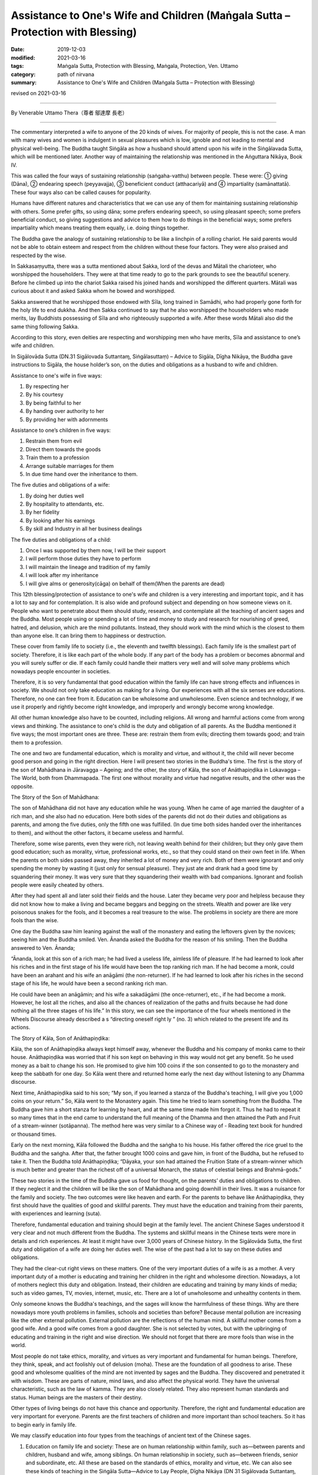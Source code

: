 ==================================================================================
Assistance to One's Wife and Children (Maṅgala Sutta – Protection with Blessing)
==================================================================================

:date: 2019-12-03
:modified: 2021-03-16
:tags: Maṅgala Sutta, Protection with Blessing, Maṅgala, Protection, Ven. Uttamo
:category: path of nirvana
:summary: Assistance to One's Wife and Children (Maṅgala Sutta – Protection with Blessing)

revised on 2021-03-16

------

By Venerable Uttamo Thera（尊者 鄔達摩 長老）

------

The commentary interpreted a wife to anyone of the 20 kinds of wives. For majority of people, this is not the case. A man with many wives and women is indulgent in sexual pleasures which is low, ignoble and not leading to mental and physical well-being. The Buddha taught Siṅgāla as how a husband should attend upon his wife in the Siṅgālavada Sutta, which will be mentioned later. Another way of maintaining the relationship was mentioned in the Aṅguttara Nikāya, Book IV.

This was called the four ways of sustaining relationship (saṅgaha-vatthu) between people. These were: ① giving (Dāna), ② endearing speech (peyyavajja), ③ beneficient conduct (atthacariyā) and ④ impartiality (samānattatā). These four ways also can be called causes for popularity.

Humans have different natures and characteristics that we can use any of them for maintaining sustaining relationship with others. Some prefer gifts, so using dāna; some prefers endearing speech, so using pleasant speech; some prefers beneficial conduct, so giving suggestions and advice to them how to do things in the beneficial ways; some prefers impartiality which means treating them equally, i.e. doing things together.

The Buddha gave the analogy of sustaining relationship to be like a linchpin of a rolling chariot. He said parents would not be able to obtain esteem and respect from the children without these four factors. They were also praised and respected by the wise.

In Sakkasaṃyutta, there was a sutta mentioned about Sakka, lord of the devas and Mātali the charioteer, who worshipped the householders. They were at that time ready to go to the park grounds to see the beautiful scenery. Before he climbed up into the chariot Sakka raised his joined hands and worshipped the different quarters. Mātali was curious about it and asked Sakka whom he bowed and worshipped.

Sakka answered that he worshipped those endowed with Sīla, long trained in Samādhi, who had properly  gone forth for the holy life to end dukkha. And then Sakka continued to say that he also worshipped the householders who made merits, lay Buddhists possessing of Sīla and who righteously supported a wife. After these words Mātali also did the same thing following Sakka.

According to this story, even deities are respecting and worshipping men who have merits, Sīla and assistance to one’s wife and children.

In Sigālovāda Sutta (DN.31 Sigālovada Suttantaɱ, Siṅgālasuttaṃ) – Advice to Sigāla, Dīgha Nikāya, the Buddha gave instructions to Sigāla, the house holder’s son, on the duties and obligations as a husband to wife and children.

Assistance to one's wife in five ways:

(1) By respecting her
(2) By his courtesy
(3) By being faithful to her
(4) By handing over authority to her
(5) By providing her with adornments

Assistance to one’s children in five ways:

(1) Restrain them from evil
(2) Direct them towards the goods
(3) Train them to a profession
(4) Arrange suitable marriages for them
(5) In due time hand over the inheritance to them.

The five duties and obligations of a wife:

(1) By doing her duties well
(2) By hospitality to attendants, etc.
(3) By her fidelity
(4) By looking after his earnings
(5) By skill and Industry in all her business dealings

The five duties and obligations of a child:

(1) Once I was supported by them now, I will be their support
(2) I will perform those duties they have to perform
(3) I will maintain the lineage and tradition of my family
(4) I will look after my inheritance
(5) I will give alms or generosity(cāga) on behalf of them(When the parents are dead)

This 12th blessing/protection of assistance to one's wife and children is a very interesting and important topic, and it has a lot to say and for contemplation. It is also wide and profound subject and depending on how someone views on it. People who want to penetrate about them should study, research, and contemplate all the teaching of ancient sages and the Buddha. Most people using or spending a lot of time and money to study and research for nourishing of greed, hatred, and delusion, which are the mind pollutants. Instead, they should work with the mind which is the closest to them than anyone else. It can bring them to happiness or destruction.

These cover from family life to society (i.e., the eleventh and twelfth blessings). Each family life is the smallest part of society. Therefore, it is like each part of the whole body. If any part of the body has a problem or becomes abnormal and you will surely suffer or die. If each family could handle their matters very well and will solve many problems which nowadays people encounter in societies.

Therefore, it is so very fundamental that good education within the family life can have strong effects and influences in society. We should not only take education as making for a living. Our experiences with all the six senses are educations. Therefore, no one can free from it. Education can be wholesome and unwholesome. Even science and technology, if we use it properly and rightly become right knowledge, and improperly and wrongly become wrong knowledge.

All other human knowledge also have to be counted, including religions. All wrong and harmful actions come from wrong views and thinking. The assistance to one's child is the duty and obligation of all parents. As the Buddha mentioned it five ways; the most important ones are three. These are: restrain them from evils; directing them towards good; and train them to a profession.

The one and two are fundamental education, which is morality and virtue, and without it, the child will never become good person and going in the right direction. Here I will present two stories in the Buddha's time. The first is the story of the son of Mahādhana in Jāravagga – Ageing; and the other, the story of Kāla, the son of Anāthapiṇḍika in Lokavagga – The World, both from Dhammapada. The first one without morality and virtue had negative results, and the other was the opposite.

The Story of the Son of Mahādhana:

The son of Mahādhana did not have any education while he was young. When he came of age married the daughter of a rich man, and she also had no education. Here both sides of the parents did not do their duties and obligations as parents, and among the five duties, only the fifth one was fulfilled. (In due time both sides handed over the inheritances to them), and without the other factors, it became useless and harmful.

Therefore, some wise parents, even they were rich, not leaving wealth behind for their children; but they only gave them good education; such as morality, virtue, professional works, etc., so that they could stand on their own feet in life. When the parents on both sides passed away, they inherited a lot of money and very rich. Both of them were ignorant and only spending the money by wasting it (just only for sensual pleasure). They just ate and drank had a good time by squandering their money. It was very sure that they squandering their wealth with bad companions. Ignorant and foolish people were easily cheated by others.

After they had spent all and later sold their fields and the house. Later they became very poor and helpless because they did not know how to make a living and became beggars and begging on the streets. Wealth and power are like very poisonous snakes for the fools, and it becomes a real treasure to the wise. The problems in society are there are more fools than the wise.

One day the Buddha saw him leaning against the wall of the monastery and eating the leftovers given by the novices; seeing him and the Buddha smiled. Ven. Ānanda asked the Buddha for the reason of his smiling. Then the Buddha answered to Ven. Ānanda; 

“Ānanda, look at this son of a rich man; he had lived a useless life, aimless life of pleasure. If he had learned to look after his riches and in the first stage of his life would have been the top ranking rich man. If he had become a monk, could have been an arahant and his wife an anāgāmi (the non-returner). If he had learned to look after his riches in the second stage of his life, he would have been a second ranking rich man.

He could have been an anāgāmin; and his wife a sakadāgāmi (the once-returner), etc., if he had become a monk. However, he lost all the riches, and also all the chances of realization of the paths and fruits because he had done nothing all the three stages of his life.” In this story, we can see the importance of the four wheels mentioned in the Wheels Discourse already described a s “directing oneself right ly ” (no. 3) which related to the present life and its actions.

The Story of Kāla, Son of Anāthapiṇḍika:

Kāla, the son of Anāthapiṇḍika always kept himself away, whenever the Buddha and his company of monks came to their house. Anāthapiṇḍika was worried that if his son kept on behaving in this way would not get any benefit. So he used money as a bait to change his son. He promised to give him 100 coins if the son consented to go to the monastery and keep the sabbath for one day. So Kāla went there and returned home early the next day without listening to any Dhamma discourse.

Next time, Anāthapiṇḍika said to his son; “My son, if you learned a stanza of the Buddha's teaching, I will give you 1,000 coins on your return.” So, Kāla went to the Monastery again. This time he tried to learn something from the Buddha. The Buddha gave him a short stanza for learning by heart, and at the same time made him forgot it. Thus he had to repeat it so many times that in the end came to understand the full meaning of the Dhamma and then attained the Path and Fruit of a stream-winner (sotāpanna). The method here was very similar to a Chinese way of - Reading text book for hundred or thousand times.

Early on the next morning, Kāla followed the Buddha and the saṅgha to his house. His father offered the rice gruel to the Buddha and the saṅgha. After that, the father brought 1000 coins and gave him, in front of the Buddha, but he refused to take it. Then the Buddha told Anāthapiṇḍika; “Dāyaka, your son had attained the Fruition State of a stream-winner which is much better and greater than the richest off of a universal Monarch, the status of celestial beings and Brahmā-gods.”

These two stories in the time of the Buddha gave us food for thought, on the parents’ duties and obligations to children. If they neglect it and the children will be like the son of Mahādhana and going downhill in their lives. It was a nuisance for the family and society. The two outcomes were like heaven and earth. For the parents to behave like Anāthapiṇḍika, they first should have the qualities of good and skillful parents. They must have the education and training from their parents, with experiences and learning (suta).

Therefore, fundamental education and training should begin at the family level. The ancient Chinese Sages understood it very clear and not much different from the Buddha. The systems and skillful means in the Chinese texts were more in details and rich experiences. At least it might have over 3,000 years of Chinese history. In the Sigālovāda Sutta, the first duty and obligation of a wife are doing her duties well. The wise of the past had a lot to say on these duties and obligations.

They had the clear-cut right views on these matters. One of the very important duties of a wife is as a mother. A very important duty of a mother is educating and training her children in the right and wholesome direction. Nowadays, a lot of mothers neglect this duty and obligation. Instead, their children are educating and training by many kinds of media; such as video games, TV, movies, internet, music, etc. There are a lot of unwholesome and unhealthy contents in them.

Only someone knows the Buddha's teachings, and the sages will know the harmfulness of these things. Why are there nowadays more youth problems in families, schools and societies than before? Because mental pollution are increasing like the other external pollution. External pollution are the reflections of the human mind. A skillful mother comes from a good wife. And a good wife comes from a good daughter. She is not selected by votes, but with the upbringing of educating and training in the right and wise direction. We should not forget that there are more fools than wise in the world.

Most people do not take ethics, morality, and virtues as very important and fundamental for human beings. Therefore, they think, speak, and act foolishly out of delusion (moha). These are the foundation of all goodness to arise. These good and wholesome qualities of the mind are not invented by sages and the Buddha. They discovered and penetrated it with wisdom. These are parts of nature, mind laws, and also affect the physical world. They have the universal characteristic, such as the law of kamma. They are also closely related. They also represent human standards and status. Human beings are the masters of their destiny.

Other types of living beings do not have this chance and opportunity. Therefore, the right and fundamental education are very important for everyone. Parents are the first teachers of children and more important than school teachers. So it has to begin early in family life. 

We may  classify education into four types from the teachings of ancient text of the Chinese sages.

(1)  Education on family life and society: These are on human relationship within family, such as—between parents and children, husband and wife, among siblings. On human relationship in society,  such as—between friends, senior and subordinate, etc. All these are based on the standards of ethics, morality and virtue, etc. We can also see these kinds of teaching in the Siṅgāla Sutta—Advice to Lay People, Dīgha Nikāya (DN 31 Sigālovada Suttantaɱ, Sīgālasuttaṃ, Siṅgālasuttaṃ); and there are similarities between them.

(2) Education on the law of kamma: This is the province of Buddhism. The subject on the law of kamma is profound, deep, related to all living beings and fathomless, except for a Buddha. It is one of the inconceivable phenomena and the province of a Buddha. Therefore, except a Buddha, no one can fully penetrate it. Even we can say that it is the perfect knowledge of a Buddha. If he was only giving the teaching on the law of kamma and no other teaching, still no one equals or greater than him. This law of kamma governs all kinds of living beings.

Why most living beings during their wandering in the round of existence encountered many different kinds of sufferings? The main answer is they do not know the law of kamma and never heard about it. Even the majority of Buddhists, they know about it superficially, not profound and clear enough. Therefore, they cannot use it well enough in their daily life. Even though most Buddhists encounter the teaching and not receive many benefits which should be.

(3) Worldly educations: Many kinds and types of education of the world; schools, universities, professions for a living and ordinary knowledge, etc.

(4) Religious education: It relates to all the major religions and does not include the cults. With careful and wise contemplation; whatever people religions or faiths and the cultural background may be the education on law of kamma should be in the first place. Because it is the universal law and all living beings are under these laws. All beings cannot escape time and space; it is the same as with the law of kamma; all human actions; wholesome, unwholesome, and mixed are under this universal law.

After studying and contemplating on laws of kamma, its working principles will have clear knowledge on it. And then study, contemplate and practice ethics, morality, and virtue become more effective. If a human being can study, contemplate, and practice these two educations (law of kamma and ethics) in their daily life, the human world will be like heaven on Earth.

In the  Sigālovāda Sutta, on the duties and obligations of a husband to a wife; the third one is by being faithful to her. In the same way, a wife to a husband is by her fidelity. Faithfulness and fidelity between husband and wife are very important for the family and also to society. Some of the problems in family and society are connecting with infidelity between husband and wife. It will create unhappy marriages and harmful to family members, especially children.

Then this affects society. A lot of youth problems are connecting to broken marriages. Because it affects the mind of children and they cannot have proper education and training. Why nowadays more youth problems and crimes than before? According to some researches, if there are more and more broken marriages, create more and more youth problems and crimes. Most people only take adultery as sexual misconduct, but there are also other sexual misconduct harmful to oneself, and then to society. Even these sexual misconduct are like entertainment in some media.

One of the most important things woman folks should contemplate is the problem of abortion in the world today. Nowadays most people think it very lightly. This is one of the serious misconduct by some mothers-to-be and mothers. This is the act of murdering one’s own offspring. Even though not serious than matricide, this action make human beings inferior than animal. Some animals even give up their lives for protecting their offspring.

There was a true story happened in China long time ago. I am sure there were also many real stories about female animals protecting their offspring around the world. A Chinese scholar invited some of his friends for lunch. His favorite dish was the eel meat. He put some eels which were alive into the boiling pot. And then a strange thing happened in front of them. One of the plumb eels curved its part of the long body above the boiling water.

The scholar was very curious about this phenomenon, so he took out the eel and cut it, opened the curved body. What they found out was many small eels (offspring) were inside. This is the noble motherly love and compassion. It is the natural instinct for all mothers. From that day onwards, this man became a vegetarian. For a mother it is too cruel for killing her own child who is very innocent. Whatever reason terminates the embryo is just one’s own fault and the outcome of indulgence in sexual pleasures and sexual misconduct. Murdering one’s own baby is not the right way to solve social problem, but to restraint in sexual misbehavior.

We should not forget the natural law of action ⇌ reaction. In future life to come your offspring will be your real enemies and the same thing will happen to you. Nowadays, they even are making law allowing to murder one’s own child in many countries. This is the most stupid and foolish thing human beings can do it. It seems human beings are in competition for killing animals (i.e., for foods, games, etc.) and murdering one’s child. Competitions are American syndrome (taṇhā) which leads to sufferings.

How many animals are killed every day around the world for foods alone. In the same way, how many babies are murdered by their mothers around the world everyday. The Buddha said human births were rare if compared with other births (the four woeful planes of existence). Therefore, mothers to-be and mothers should develop love instead of lust. Husbands should also in the same way develop love towards their wives and not with lust. Then human world will become a Heaven.

------

revised on 2021-03-16; cited from https://oba.org.tw/viewtopic.php?f=22&t=4702&p=36849#p36849 (posted on 2019-10-09)

------

- `Content <{filename}content-of-protection-with-blessings%zh.rst>`__ of "Maṅgala Sutta – Protection with Blessing"

------

- `Content <{filename}../publication-of-ven-uttamo%zh.rst>`__ of Publications of Ven. Uttamo

------

**According to the translator— Ven. Uttamo's words, this is strictly for free distribution only, as a gift of Dhamma—Dhamma Dāna. You may re-format, reprint, translate, and redistribute this work in any medium.**

..
  2021-03-16 rev. proofread by bhante
  09-06; 08 rev. the 3rd proofread by bhante
  03-24 rev. the 2nd proofread by bhante
  2020-02-27 add & rev. proofread for-2nd-proved-by-bhante
  2019-12-03  create rst